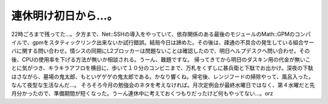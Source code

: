 ﻿連休明け初日から…。
####################


22時ごろまで残ってた…。夕方まで、Net::SSHの導入をやっていて、依存関係のある最後のモジュールのMath::GPMのコンパイルで、gpmをスタティックリンク出来ないか試行錯誤。結局今日は諦めた。その後は、疎通の不具合の発生している組合サーバに関する問い合わせ。情シスの同期にL2ブロッカーは問題ないことは確認したので、明日ヘルプデスクへ問い合わせ。その後、CPUの使用率を下げる方法が無いか相談される。うーん、難題ですな。
帰ってきてから明日のダスキン用の代金が無いことに気がつき、キラキラアフロを横目に、歩いて１０分のコンビニまで、万札をくずしに甚兵衛と下駄でお出かけ。深夜の下駄はさながら、墓場の鬼太郎、もといゲゲゲの鬼太郎である。かなり響くね。帰宅後、レンジフードの掃除やって、風呂入った。なんて夜型な生活なんだ…。
そろそろ今月の勉強会のネタを考えなければ。月次定例会が最終水曜日ではなく、第４水曜だと先月分かったので、準備期間が短くなった。うーん連休中に考えておくつもりだったけど何もやってない…。orz　



.. author:: mkouhei
.. categories:: 仕事, 生活, Unix/Linux, 
.. tags::


